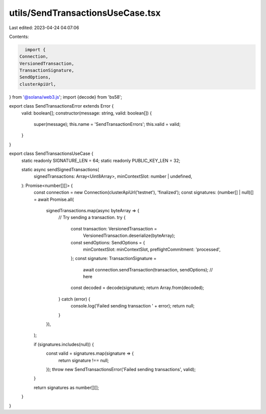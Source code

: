 utils/SendTransactionsUseCase.tsx
=================================

Last edited: 2023-04-24 04:07:06

Contents:

.. code-block:: tsx

    import {
  Connection,
  VersionedTransaction,
  TransactionSignature,
  SendOptions,
  clusterApiUrl,
} from '@solana/web3.js';
import {decode} from 'bs58';

export class SendTransactionsError extends Error {
  valid: boolean[];
  constructor(message: string, valid: boolean[]) {
    super(message);
    this.name = 'SendTransactionErrors';
    this.valid = valid;
  }
}

export class SendTransactionsUseCase {
  static readonly SIGNATURE_LEN = 64;
  static readonly PUBLIC_KEY_LEN = 32;

  static async sendSignedTransactions(
    signedTransactions: Array<Uint8Array>,
    minContextSlot: number | undefined,
  ): Promise<number[][]> {
    const connection = new Connection(clusterApiUrl('testnet'), 'finalized');
    const signatures: (number[] | null)[] = await Promise.all(
      signedTransactions.map(async byteArray => {
        // Try sending a transaction.
        try {
          const transaction: VersionedTransaction =
            VersionedTransaction.deserialize(byteArray);

          const sendOptions: SendOptions = {
            minContextSlot: minContextSlot,
            preflightCommitment: 'processed',
          };
          const signature: TransactionSignature =
            await connection.sendTransaction(transaction, sendOptions); // here
          const decoded = decode(signature);
          return Array.from(decoded);
        } catch (error) {
          console.log('Failed sending transaction ' + error);
          return null;
        }
      }),
    );

    if (signatures.includes(null)) {
      const valid = signatures.map(signature => {
        return signature !== null;
      });
      throw new SendTransactionsError('Failed sending transactions', valid);
    }

    return signatures as number[][];
  }
}



